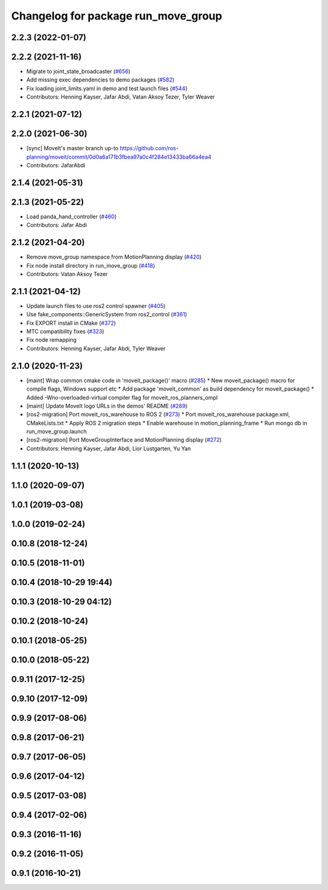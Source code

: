 ^^^^^^^^^^^^^^^^^^^^^^^^^^^^^^^^^^^^
Changelog for package run_move_group
^^^^^^^^^^^^^^^^^^^^^^^^^^^^^^^^^^^^

2.2.3 (2022-01-07)
------------------

2.2.2 (2021-11-16)
------------------
* Migrate to joint_state_broadcaster (`#656 <https://github.com/ros-planning/moveit2/issues/656>`_)
* Add missing exec dependencies to demo packages (`#582 <https://github.com/ros-planning/moveit2/issues/582>`_)
* Fix loading joint_limits.yaml in demo and test launch files (`#544 <https://github.com/ros-planning/moveit2/issues/544>`_)
* Contributors: Henning Kayser, Jafar Abdi, Vatan Aksoy Tezer, Tyler Weaver

2.2.1 (2021-07-12)
------------------

2.2.0 (2021-06-30)
------------------
* [sync] MoveIt's master branch up-to https://github.com/ros-planning/moveit/commit/0d0a6a171b3fbea97a0c4f284e13433ba66a4ea4
* Contributors: JafarAbdi

2.1.4 (2021-05-31)
------------------

2.1.3 (2021-05-22)
------------------
* Load panda_hand_controller (`#460 <https://github.com/ros-planning/moveit2/issues/460>`_)
* Contributors: Jafar Abdi

2.1.2 (2021-04-20)
------------------
* Remove move_group namespace from MotionPlanning display (`#420 <https://github.com/ros-planning/moveit2/issues/420>`_)
* Fix node install directory in run_move_group (`#418 <https://github.com/ros-planning/moveit2/issues/418>`_)
* Contributors: Vatan Aksoy Tezer

2.1.1 (2021-04-12)
------------------
* Update launch files to use ros2 control spawner (`#405 <https://github.com/ros-planning/moveit2/issues/405>`_)
* Use fake_components::GenericSystem from ros2_control (`#361 <https://github.com/ros-planning/moveit2/issues/361>`_)
* Fix EXPORT install in CMake (`#372 <https://github.com/ros-planning/moveit2/issues/372>`_)
* MTC compatibility fixes (`#323 <https://github.com/ros-planning/moveit2/issues/323>`_)
* Fix node remapping
* Contributors: Henning Kayser, Jafar Abdi, Tyler Weaver

2.1.0 (2020-11-23)
------------------
* [maint] Wrap common cmake code in 'moveit_package()' macro (`#285 <https://github.com/ros-planning/moveit2/issues/285>`_)
  * New moveit_package() macro for compile flags, Windows support etc
  * Add package 'moveit_common' as build dependency for moveit_package()
  * Added -Wno-overloaded-virtual compiler flag for moveit_ros_planners_ompl
* [maint] Update MoveIt logo URLs in the demos' README (`#289 <https://github.com/ros-planning/moveit2/issues/289>`_)
* [ros2-migration] Port moveit_ros_warehouse to ROS 2 (`#273 <https://github.com/ros-planning/moveit2/issues/273>`_)
  * Port moveit_ros_warehouse package.xml, CMakeLists.txt
  * Apply ROS 2 migration steps
  * Enable warehouse in motion_planning_frame
  * Run mongo db in run_move_group.launch
* [ros2-migration] Port MoveGroupInterface and MotionPlanning display (`#272 <https://github.com/ros-planning/moveit2/issues/272>`_)
* Contributors: Henning Kayser, Jafar Abdi, Lior Lustgarten, Yu Yan

1.1.1 (2020-10-13)
------------------

1.1.0 (2020-09-07)
------------------

1.0.1 (2019-03-08)
------------------

1.0.0 (2019-02-24)
------------------

0.10.8 (2018-12-24)
-------------------

0.10.5 (2018-11-01)
-------------------

0.10.4 (2018-10-29 19:44)
-------------------------

0.10.3 (2018-10-29 04:12)
-------------------------

0.10.2 (2018-10-24)
-------------------

0.10.1 (2018-05-25)
-------------------

0.10.0 (2018-05-22)
-------------------

0.9.11 (2017-12-25)
-------------------

0.9.10 (2017-12-09)
-------------------

0.9.9 (2017-08-06)
------------------

0.9.8 (2017-06-21)
------------------

0.9.7 (2017-06-05)
------------------

0.9.6 (2017-04-12)
------------------

0.9.5 (2017-03-08)
------------------

0.9.4 (2017-02-06)
------------------

0.9.3 (2016-11-16)
------------------

0.9.2 (2016-11-05)
------------------

0.9.1 (2016-10-21)
------------------
